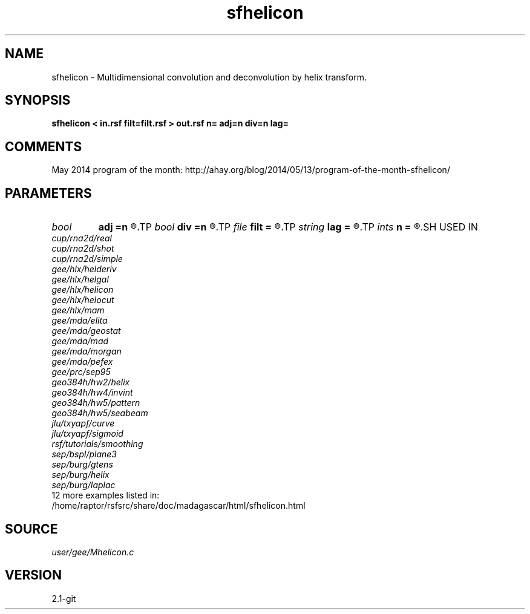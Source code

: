 .TH sfhelicon 1  "APRIL 2019" Madagascar "Madagascar Manuals"
.SH NAME
sfhelicon \- Multidimensional convolution and deconvolution by helix transform. 
.SH SYNOPSIS
.B sfhelicon < in.rsf filt=filt.rsf > out.rsf n= adj=n div=n lag=
.SH COMMENTS

May 2014 program of the month:
http://ahay.org/blog/2014/05/13/program-of-the-month-sfhelicon/

.SH PARAMETERS
.PD 0
.TP
.I bool   
.B adj
.B =n
.R  [y/n]	if y, do adjoint operation
.TP
.I bool   
.B div
.B =n
.R  [y/n]	if y, do inverse operation (deconvolution)
.TP
.I file   
.B filt
.B =
.R  	auxiliary input file name
.TP
.I string 
.B lag
.B =
.R  	file with filter lags
.TP
.I ints   
.B n
.B =
.R  	 [dim]
.SH USED IN
.TP
.I cup/rna2d/real
.TP
.I cup/rna2d/shot
.TP
.I cup/rna2d/simple
.TP
.I gee/hlx/helderiv
.TP
.I gee/hlx/helgal
.TP
.I gee/hlx/helicon
.TP
.I gee/hlx/helocut
.TP
.I gee/hlx/mam
.TP
.I gee/mda/elita
.TP
.I gee/mda/geostat
.TP
.I gee/mda/mad
.TP
.I gee/mda/morgan
.TP
.I gee/mda/pefex
.TP
.I gee/prc/sep95
.TP
.I geo384h/hw2/helix
.TP
.I geo384h/hw4/invint
.TP
.I geo384h/hw5/pattern
.TP
.I geo384h/hw5/seabeam
.TP
.I jlu/txyapf/curve
.TP
.I jlu/txyapf/sigmoid
.TP
.I rsf/tutorials/smoothing
.TP
.I sep/bspl/plane3
.TP
.I sep/burg/gtens
.TP
.I sep/burg/helix
.TP
.I sep/burg/laplac
.TP
12 more examples listed in:
.TP
/home/raptor/rsfsrc/share/doc/madagascar/html/sfhelicon.html
.SH SOURCE
.I user/gee/Mhelicon.c
.SH VERSION
2.1-git
